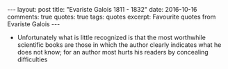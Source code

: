 #+STARTUP: showall indent
#+STARTUP: hidestars
#+BEGIN_HTML
---
layout: post
title: "Evariste Galois 1811 - 1832"
date: 2016-10-16
comments: true
quotes: true
tags: quotes
excerpt: Favourite quotes from Evariste Galois
---
#+END_HTML

- Unfortunately what is little recognized is that the most worthwhile
  scientific books are those in which the author clearly indicates
  what he does not know; for an author most hurts his readers by
  concealing difficulties

